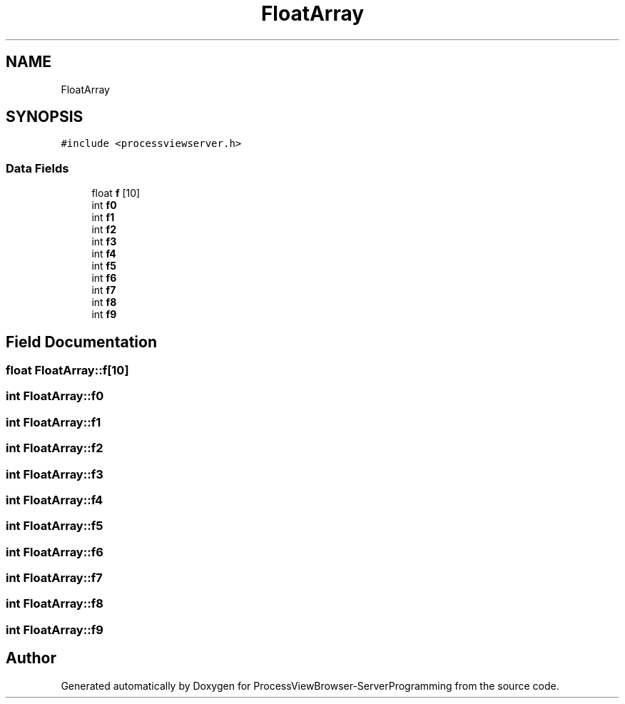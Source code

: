 .TH "FloatArray" 3 "Fri Jun 7 2019" "ProcessViewBrowser-ServerProgramming" \" -*- nroff -*-
.ad l
.nh
.SH NAME
FloatArray
.SH SYNOPSIS
.br
.PP
.PP
\fC#include <processviewserver\&.h>\fP
.SS "Data Fields"

.in +1c
.ti -1c
.RI "float \fBf\fP [10]"
.br
.ti -1c
.RI "int \fBf0\fP"
.br
.ti -1c
.RI "int \fBf1\fP"
.br
.ti -1c
.RI "int \fBf2\fP"
.br
.ti -1c
.RI "int \fBf3\fP"
.br
.ti -1c
.RI "int \fBf4\fP"
.br
.ti -1c
.RI "int \fBf5\fP"
.br
.ti -1c
.RI "int \fBf6\fP"
.br
.ti -1c
.RI "int \fBf7\fP"
.br
.ti -1c
.RI "int \fBf8\fP"
.br
.ti -1c
.RI "int \fBf9\fP"
.br
.in -1c
.SH "Field Documentation"
.PP 
.SS "float FloatArray::f[10]"

.SS "int FloatArray::f0"

.SS "int FloatArray::f1"

.SS "int FloatArray::f2"

.SS "int FloatArray::f3"

.SS "int FloatArray::f4"

.SS "int FloatArray::f5"

.SS "int FloatArray::f6"

.SS "int FloatArray::f7"

.SS "int FloatArray::f8"

.SS "int FloatArray::f9"


.SH "Author"
.PP 
Generated automatically by Doxygen for ProcessViewBrowser-ServerProgramming from the source code\&.

